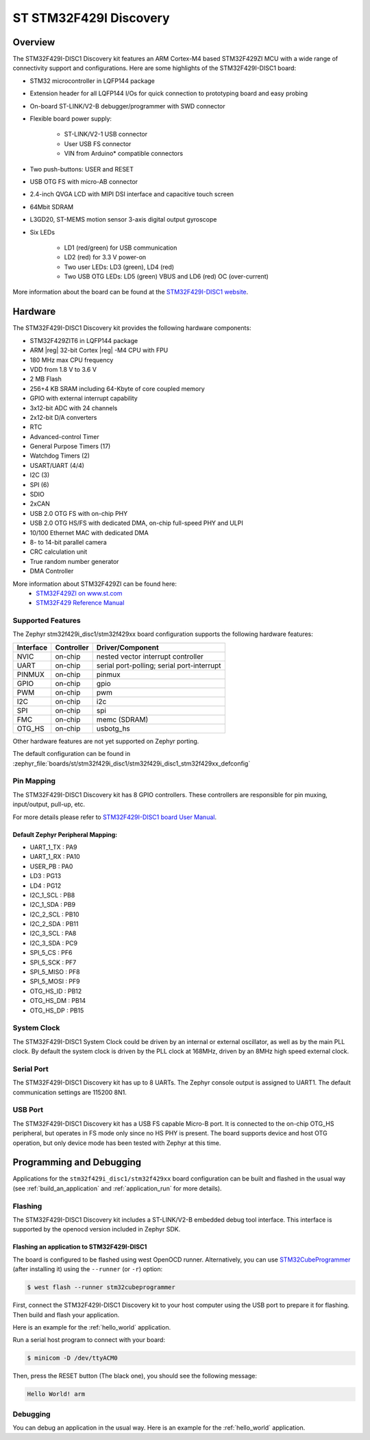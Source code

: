 .. _stm32f429i_disc1_board:

ST STM32F429I Discovery
#######################

Overview
********

The STM32F429I-DISC1 Discovery kit features an ARM Cortex-M4 based STM32F429ZI MCU
with a wide range of connectivity support and configurations. Here are
some highlights of the STM32F429I-DISC1 board:

- STM32 microcontroller in LQFP144 package
- Extension header for all LQFP144 I/Os for quick connection to prototyping board and easy probing
- On-board ST-LINK/V2-B debugger/programmer with SWD connector
- Flexible board power supply:

       - ST-LINK/V2-1 USB connector
       - User USB FS connector
       - VIN from Arduino* compatible connectors

- Two push-buttons: USER and RESET
- USB OTG FS with micro-AB connector
- 2.4-inch QVGA LCD with MIPI DSI interface and capacitive touch screen
- 64Mbit SDRAM
- L3GD20, ST-MEMS motion sensor 3-axis digital output gyroscope
- Six LEDs

	- LD1 (red/green) for USB communication
	- LD2 (red) for 3.3 V power-on
	- Two user LEDs: LD3 (green), LD4 (red)
	- Two USB OTG LEDs: LD5 (green) VBUS and LD6 (red) OC (over-current)

.. image:: img/stm32f429i_disc1.jpg
     :align: center
     :alt: STM32F429I-DISC1

More information about the board can be found at the `STM32F429I-DISC1 website`_.

Hardware
********

The STM32F429I-DISC1 Discovery kit provides the following hardware components:

- STM32F429ZIT6 in LQFP144 package
- ARM |reg| 32-bit Cortex |reg| -M4 CPU with FPU
- 180 MHz max CPU frequency
- VDD from 1.8 V to 3.6 V
- 2 MB Flash
- 256+4 KB SRAM including 64-Kbyte of core coupled memory
- GPIO with external interrupt capability
- 3x12-bit ADC with 24 channels
- 2x12-bit D/A converters
- RTC
- Advanced-control Timer
- General Purpose Timers (17)
- Watchdog Timers (2)
- USART/UART (4/4)
- I2C (3)
- SPI (6)
- SDIO
- 2xCAN
- USB 2.0 OTG FS with on-chip PHY
- USB 2.0 OTG HS/FS with dedicated DMA, on-chip full-speed PHY and ULPI
- 10/100 Ethernet MAC with dedicated DMA
- 8- to 14-bit parallel camera
- CRC calculation unit
- True random number generator
- DMA Controller

More information about STM32F429ZI can be found here:
       - `STM32F429ZI on www.st.com`_
       - `STM32F429 Reference Manual`_

Supported Features
==================

The Zephyr stm32f429i_disc1/stm32f429xx board configuration supports the following hardware features:

+-----------+------------+-------------------------------------+
| Interface | Controller | Driver/Component                    |
+===========+============+=====================================+
| NVIC      | on-chip    | nested vector interrupt controller  |
+-----------+------------+-------------------------------------+
| UART      | on-chip    | serial port-polling;                |
|           |            | serial port-interrupt               |
+-----------+------------+-------------------------------------+
| PINMUX    | on-chip    | pinmux                              |
+-----------+------------+-------------------------------------+
| GPIO      | on-chip    | gpio                                |
+-----------+------------+-------------------------------------+
| PWM       | on-chip    | pwm                                 |
+-----------+------------+-------------------------------------+
| I2C       | on-chip    | i2c                                 |
+-----------+------------+-------------------------------------+
| SPI       | on-chip    | spi                                 |
+-----------+------------+-------------------------------------+
| FMC       | on-chip    | memc (SDRAM)                        |
+-----------+------------+-------------------------------------+
| OTG_HS    | on-chip    | usbotg_hs                           |
+-----------+------------+-------------------------------------+

Other hardware features are not yet supported on Zephyr porting.

The default configuration can be found in
:zephyr_file:`boards/st/stm32f429i_disc1/stm32f429i_disc1_stm32f429xx_defconfig`


Pin Mapping
===========

The STM32F429I-DISC1 Discovery kit has 8 GPIO controllers. These controllers are responsible for pin muxing,
input/output, pull-up, etc.

For more details please refer to `STM32F429I-DISC1 board User Manual`_.

Default Zephyr Peripheral Mapping:
----------------------------------
- UART_1_TX : PA9
- UART_1_RX : PA10
- USER_PB : PA0
- LD3 : PG13
- LD4 : PG12
- I2C_1_SCL : PB8
- I2C_1_SDA : PB9
- I2C_2_SCL : PB10
- I2C_2_SDA : PB11
- I2C_3_SCL : PA8
- I2C_3_SDA : PC9
- SPI_5_CS : PF6
- SPI_5_SCK : PF7
- SPI_5_MISO : PF8
- SPI_5_MOSI : PF9
- OTG_HS_ID : PB12
- OTG_HS_DM : PB14
- OTG_HS_DP : PB15

System Clock
============

The STM32F429I-DISC1 System Clock could be driven by an internal or external oscillator,
as well as by the main PLL clock. By default the system clock is driven by the PLL clock at 168MHz,
driven by an 8MHz high speed external clock.

Serial Port
===========

The STM32F429I-DISC1 Discovery kit has up to 8 UARTs. The Zephyr console output is assigned to UART1.
The default communication settings are 115200 8N1.

USB Port
===========

The STM32F429I-DISC1 Discovery kit has a USB FS capable Micro-B port. It is connected to the on-chip
OTG_HS peripheral, but operates in FS mode only since no HS PHY is present. The board supports device
and host OTG operation, but only device mode has been tested with Zephyr at this time.

Programming and Debugging
*************************

Applications for the ``stm32f429i_disc1/stm32f429xx`` board configuration can be built
and flashed in the usual way (see :ref:`build_an_application` and
:ref:`application_run` for more details).

Flashing
========

The STM32F429I-DISC1 Discovery kit includes a ST-LINK/V2-B embedded debug tool interface.
This interface is supported by the openocd version included in Zephyr SDK.

Flashing an application to STM32F429I-DISC1
-------------------------------------------

The board is configured to be flashed using west OpenOCD runner.
Alternatively, you can use `STM32CubeProgrammer`_ (after installing it) using the ``--runner``
(or ``-r``) option:

.. code-block:: console

   $ west flash --runner stm32cubeprogrammer

First, connect the STM32F429I-DISC1 Discovery kit to your host computer using
the USB port to prepare it for flashing. Then build and flash your application.

Here is an example for the :ref:`hello_world` application.

.. zephyr-app-commands::
   :zephyr-app: samples/hello_world
   :board: stm32f429i_disc1/stm32f429xx
   :goals: build flash

Run a serial host program to connect with your board:

.. code-block:: console

   $ minicom -D /dev/ttyACM0

Then, press the RESET button (The black one), you should see the following message:

.. code-block:: console

   Hello World! arm


Debugging
=========

You can debug an application in the usual way.  Here is an example for the
:ref:`hello_world` application.

.. zephyr-app-commands::
   :zephyr-app: samples/hello_world
   :board: stm32f429i_disc1/stm32f429xx
   :goals: debug

.. _STM32F429I-DISC1 website:
   https://www.st.com/en/evaluation-tools/32f429idiscovery.html

.. _STM32F429I-DISC1 board User Manual:
   https://www.st.com/web/en/resource/technical/document/user_manual/DM00097320.pdf

.. _STM32F429ZI on www.st.com:
   https://www.st.com/en/microcontrollers/stm32f429-439.html

.. _STM32F429 Reference Manual:
   https://www.st.com/content/ccc/resource/technical/document/reference_manual/3d/6d/5a/66/b4/99/40/d4/DM00031020.pdf/files/DM00031020.pdf/jcr:content/translations/en.DM00031020.pdf

.. _STM32CubeProgrammer:
   https://www.st.com/en/development-tools/stm32cubeprog.html
